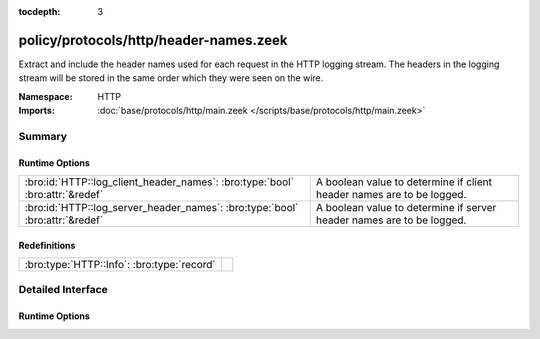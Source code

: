 :tocdepth: 3

policy/protocols/http/header-names.zeek
=======================================
.. bro:namespace:: HTTP

Extract and include the header names used for each request in the HTTP
logging stream.  The headers in the logging stream will be stored in the
same order which they were seen on the wire.

:Namespace: HTTP
:Imports: :doc:`base/protocols/http/main.zeek </scripts/base/protocols/http/main.zeek>`

Summary
~~~~~~~
Runtime Options
###############
============================================================================ =====================================================================
:bro:id:`HTTP::log_client_header_names`: :bro:type:`bool` :bro:attr:`&redef` A boolean value to determine if client header names are to be logged.
:bro:id:`HTTP::log_server_header_names`: :bro:type:`bool` :bro:attr:`&redef` A boolean value to determine if server header names are to be logged.
============================================================================ =====================================================================

Redefinitions
#############
========================================== =
:bro:type:`HTTP::Info`: :bro:type:`record` 
========================================== =


Detailed Interface
~~~~~~~~~~~~~~~~~~
Runtime Options
###############
.. bro:id:: HTTP::log_client_header_names

   :Type: :bro:type:`bool`
   :Attributes: :bro:attr:`&redef`
   :Default: ``T``

   A boolean value to determine if client header names are to be logged.

.. bro:id:: HTTP::log_server_header_names

   :Type: :bro:type:`bool`
   :Attributes: :bro:attr:`&redef`
   :Default: ``F``

   A boolean value to determine if server header names are to be logged.


